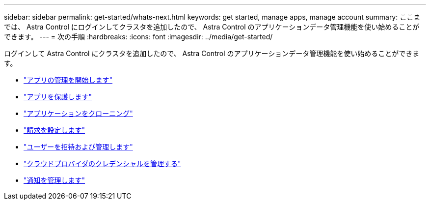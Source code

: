 ---
sidebar: sidebar 
permalink: get-started/whats-next.html 
keywords: get started, manage apps, manage account 
summary: ここまでは、 Astra Control にログインしてクラスタを追加したので、 Astra Control のアプリケーションデータ管理機能を使い始めることができます。 
---
= 次の手順
:hardbreaks:
:icons: font
:imagesdir: ../media/get-started/


[role="lead"]
ログインして Astra Control にクラスタを追加したので、 Astra Control のアプリケーションデータ管理機能を使い始めることができます。

* link:../use/manage-apps.html["アプリの管理を開始します"]
* link:../use/protect-apps.html["アプリを保護します"]
* link:../use/clone-apps.html["アプリケーションをクローニング"]
* link:../use/set-up-billing.html["請求を設定します"]
* link:../use/manage-users.html["ユーザーを招待および管理します"]
* link:../use/manage-credentials.html["クラウドプロバイダのクレデンシャルを管理する"]
* link:../use/manage-notifications.html["通知を管理します"]


